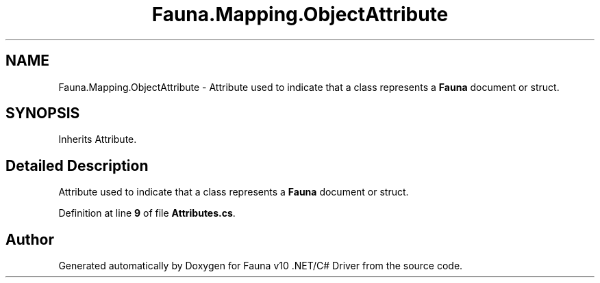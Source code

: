 .TH "Fauna.Mapping.ObjectAttribute" 3 "Version 0.4.0-beta" "Fauna v10 .NET/C# Driver" \" -*- nroff -*-
.ad l
.nh
.SH NAME
Fauna.Mapping.ObjectAttribute \- Attribute used to indicate that a class represents a \fBFauna\fP document or struct\&.  

.SH SYNOPSIS
.br
.PP
.PP
Inherits Attribute\&.
.SH "Detailed Description"
.PP 
Attribute used to indicate that a class represents a \fBFauna\fP document or struct\&. 
.PP
Definition at line \fB9\fP of file \fBAttributes\&.cs\fP\&.

.SH "Author"
.PP 
Generated automatically by Doxygen for Fauna v10 \&.NET/C# Driver from the source code\&.
